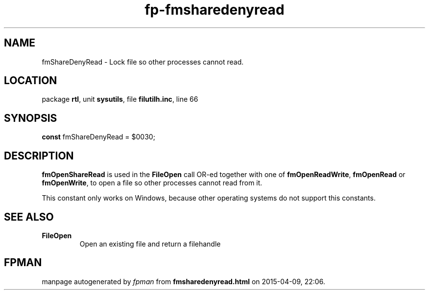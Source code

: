 .\" file autogenerated by fpman
.TH "fp-fmsharedenyread" 3 "2014-03-14" "fpman" "Free Pascal Programmer's Manual"
.SH NAME
fmShareDenyRead - Lock file so other processes cannot read.
.SH LOCATION
package \fBrtl\fR, unit \fBsysutils\fR, file \fBfilutilh.inc\fR, line 66
.SH SYNOPSIS
\fBconst\fR fmShareDenyRead = $0030;

.SH DESCRIPTION
\fBfmOpenShareRead\fR is used in the \fBFileOpen\fR call OR-ed together with one of \fBfmOpenReadWrite\fR, \fBfmOpenRead\fR or \fBfmOpenWrite\fR, to open a file so other processes cannot read from it.

This constant only works on Windows, because other operating systems do not support this constants.


.SH SEE ALSO
.TP
.B FileOpen
Open an existing file and return a filehandle

.SH FPMAN
manpage autogenerated by \fIfpman\fR from \fBfmsharedenyread.html\fR on 2015-04-09, 22:06.

